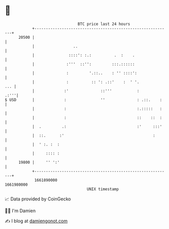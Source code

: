 * 👋

#+begin_example
                                   BTC price last 24 hours                    
               +------------------------------------------------------------+ 
         20500 |                                                            | 
               |                 ..                                         | 
               |               ::::': :.:          .  :    .                | 
               |              :'''  ::'':         :::.::::::                | 
               |              :         '.::..    : '' ::::':               | 
               |              :          :: ': .::'    :  ' '.          ... | 
               |             :'              ::'''           :         .:'''| 
   $ USD       |             :               ''              : .::.    :    | 
               |             :                               :.:::::   :    | 
               |             :                               ::    ::  :    | 
               |  .         .:                               :'     :::'    | 
               |  ::.      :'                                       :       | 
               |  ' :. :  :                                                 | 
               |     :::: :                                                 | 
         19800 |     '' ':'                                                 | 
               +------------------------------------------------------------+ 
                1661890000                                        1661980000  
                                       UNIX timestamp                         
#+end_example
📈 Data provided by CoinGecko

🧑‍💻 I'm Damien

✍️ I blog at [[https://www.damiengonot.com][damiengonot.com]]

